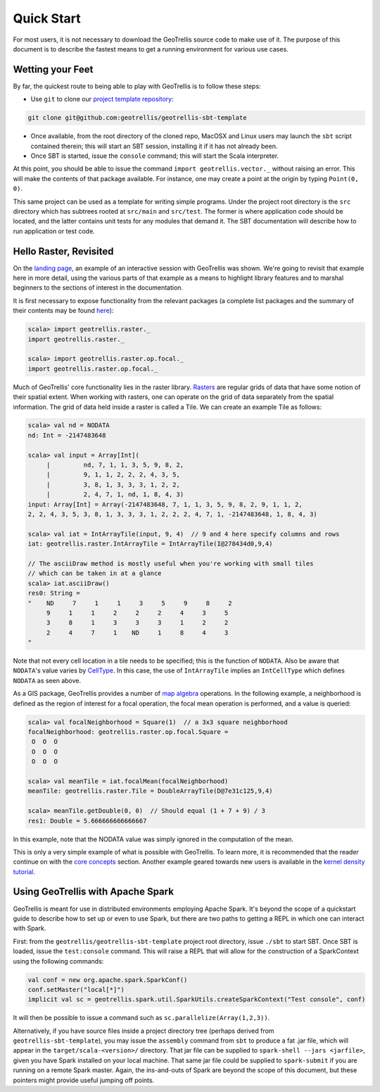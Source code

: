 Quick Start
===========

For most users, it is not necessary to download the GeoTrellis source
code to make use of it. The purpose of this document is to describe the
fastest means to get a running environment for various use cases.

Wetting your Feet
-----------------

By far, the quickest route to being able to play with GeoTrellis is to
follow these steps:

-  Use ``git`` to clone our `project template
   repository <https://github.com/geotrellis/geotrellis-sbt-template>`__:

.. code:: console

    git clone git@github.com:geotrellis/geotrellis-sbt-template

-  Once available, from the root directory of the cloned repo, MacOSX
   and Linux users may launch the ``sbt`` script contained therein; this
   will start an SBT session, installing it if it has not already been.
-  Once SBT is started, issue the ``console`` command; this will start
   the Scala interpreter.

At this point, you should be able to issue the command
``import geotrellis.vector._`` without raising an error. This will make
the contents of that package available. For instance, one may create a
point at the origin by typing ``Point(0, 0)``.

This same project can be used as a template for writing simple programs.
Under the project root directory is the ``src`` directory which has
subtrees rooted at ``src/main`` and ``src/test``. The former is where
application code should be located, and the latter contains unit tests
for any modules that demand it. The SBT documentation will describe how
to run application or test code.

Hello Raster, Revisited
-----------------------

On the `landing page <../index.html>`__, an example of an interactive
session with GeoTrellis was shown. We're going to revisit that example
here in more detail, using the various parts of that example as a means
to highlight library features and to marshal beginners to the sections
of interest in the documentation.

It is first necessary to expose functionality from the relevant packages
(a complete list packages and the summary of their contents may be found
`here <../guide/module-hierarchy.html>`__):

.. code:: scala

    scala> import geotrellis.raster._
    import geotrellis.raster._

    scala> import geotrellis.raster.op.focal._
    import geotrellis.raster.op.focal._

Much of GeoTrellis' core functionality lies in the raster library.
`Rasters <../guide/core-concepts.html#raster-data>`__ are regular grids of
data that have some notion of their spatial extent. When working with
rasters, one can operate on the grid of data separately from the spatial
information. The grid of data held inside a raster is called a Tile. We
can create an example Tile as follows:

.. code:: scala

    scala> val nd = NODATA
    nd: Int = -2147483648

    scala> val input = Array[Int](
         |         nd, 7, 1, 1, 3, 5, 9, 8, 2,
         |         9, 1, 1, 2, 2, 2, 4, 3, 5,
         |         3, 8, 1, 3, 3, 3, 1, 2, 2,
         |         2, 4, 7, 1, nd, 1, 8, 4, 3)
    input: Array[Int] = Array(-2147483648, 7, 1, 1, 3, 5, 9, 8, 2, 9, 1, 1, 2,
    2, 2, 4, 3, 5, 3, 8, 1, 3, 3, 3, 1, 2, 2, 2, 4, 7, 1, -2147483648, 1, 8, 4, 3)

    scala> val iat = IntArrayTile(input, 9, 4)  // 9 and 4 here specify columns and rows
    iat: geotrellis.raster.IntArrayTile = IntArrayTile(I@278434d0,9,4)

    // The asciiDraw method is mostly useful when you're working with small tiles
    // which can be taken in at a glance
    scala> iat.asciiDraw()
    res0: String =
    "    ND     7     1     1     3     5     9     8     2
         9     1     1     2     2     2     4     3     5
         3     8     1     3     3     3     1     2     2
         2     4     7     1    ND     1     8     4     3
    "

Note that not every cell location in a tile needs to be specified; this
is the function of ``NODATA``. Also be aware that ``NODATA``'s value
varies by `CellType <../guide/core-concepts.html#cell-types>`__. In this
case, the use of ``IntArrayTile`` implies an ``IntCellType`` which
defines ``NODATA`` as seen above.

As a GIS package, GeoTrellis provides a number of `map
algebra <../guide/core-concepts.html#map-algebra>`__ operations. In the
following example, a neighborhood is defined as the region of interest
for a focal operation, the focal mean operation is performed, and a
value is queried:

.. code:: scala

    scala> val focalNeighborhood = Square(1)  // a 3x3 square neighborhood
    focalNeighborhood: geotrellis.raster.op.focal.Square =
     O  O  O
     O  O  O
     O  O  O

    scala> val meanTile = iat.focalMean(focalNeighborhood)
    meanTile: geotrellis.raster.Tile = DoubleArrayTile(D@7e31c125,9,4)

    scala> meanTile.getDouble(0, 0)  // Should equal (1 + 7 + 9) / 3
    res1: Double = 5.666666666666667

In this example, note that the NODATA value was simply ignored in the
computation of the mean.

This is only a very simple example of what is possible with GeoTrellis.
To learn more, it is recommended that the reader continue on with the
`core concepts <../guide/core-concepts.html>`__ section. Another example
geared towards new users is available in the `kernel density
tutorial <../tutorials/kernel-density.html>`__.

Using GeoTrellis with Apache Spark
----------------------------------

GeoTrellis is meant for use in distributed environments employing Apache
Spark. It's beyond the scope of a quickstart guide to describe how to
set up or even to use Spark, but there are two paths to getting a REPL
in which one can interact with Spark.

First: from the ``geotrellis/geotrellis-sbt-template`` project root
directory, issue ``./sbt`` to start SBT. Once SBT is loaded, issue the
``test:console`` command. This will raise a REPL that will allow for the
construction of a SparkContext using the following commands:

.. code:: scala

      val conf = new org.apache.spark.SparkConf()
      conf.setMaster("local[*]")
      implicit val sc = geotrellis.spark.util.SparkUtils.createSparkContext("Test console", conf)

It will then be possible to issue a command such as
``sc.parallelize(Array(1,2,3))``.

Alternatively, if you have source files inside a project directory tree
(perhaps derived from ``geotrellis-sbt-template``), you may issue the
``assembly`` command from ``sbt`` to produce a fat .jar file, which will
appear in the ``target/scala-<version>/`` directory. That jar file can
be supplied to ``spark-shell --jars <jarfile>``, given you have Spark
installed on your local machine. That same jar file could be supplied to
``spark-submit`` if you are running on a remote Spark master. Again, the
ins-and-outs of Spark are beyond the scope of this document, but these
pointers might provide useful jumping off points.

